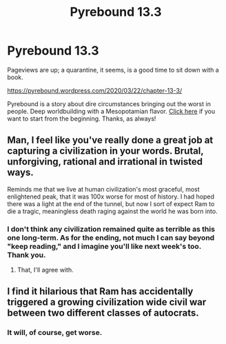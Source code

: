 #+TITLE: Pyrebound 13.3

* Pyrebound 13.3
:PROPERTIES:
:Author: RedSheepCole
:Score: 17
:DateUnix: 1584877717.0
:DateShort: 2020-Mar-22
:END:
Pageviews are up; a quarantine, it seems, is a good time to sit down with a book.

[[https://pyrebound.wordpress.com/2020/03/22/chapter-13-3/]]

Pyrebound is a story about dire circumstances bringing out the worst in people. Deep worldbuilding with a Mesopotamian flavor. [[https://pyrebound.wordpress.com/2019/01/17/one-a-child-of-the-hearth/][Click here]] if you want to start from the beginning. Thanks, as always!


** Man, I feel like you've really done a great job at capturing a civilization in your words. Brutal, unforgiving, rational and irrational in twisted ways.

Reminds me that we live at human civilization's most graceful, most enlightened peak, that it was 100x worse for most of history. I had hoped there was a light at the end of the tunnel, but now I sort of expect Ram to die a tragic, meaningless death raging against the world he was born into.
:PROPERTIES:
:Author: Dent7777
:Score: 7
:DateUnix: 1584888062.0
:DateShort: 2020-Mar-22
:END:

*** I don't think any civilization remained quite as terrible as this one long-term. As for the ending, not much I can say beyond "keep reading," and I imagine you'll like next week's too. Thank you.
:PROPERTIES:
:Author: RedSheepCole
:Score: 3
:DateUnix: 1584901462.0
:DateShort: 2020-Mar-22
:END:

**** That, I'll agree with.
:PROPERTIES:
:Author: Dent7777
:Score: 1
:DateUnix: 1584902198.0
:DateShort: 2020-Mar-22
:END:


** I find it hilarious that Ram has accidentally triggered a growing civilization wide civil war between two different classes of autocrats.
:PROPERTIES:
:Author: CorneliusPhi
:Score: 5
:DateUnix: 1584907646.0
:DateShort: 2020-Mar-23
:END:

*** It will, of course, get worse.
:PROPERTIES:
:Author: RedSheepCole
:Score: 3
:DateUnix: 1584920540.0
:DateShort: 2020-Mar-23
:END:
